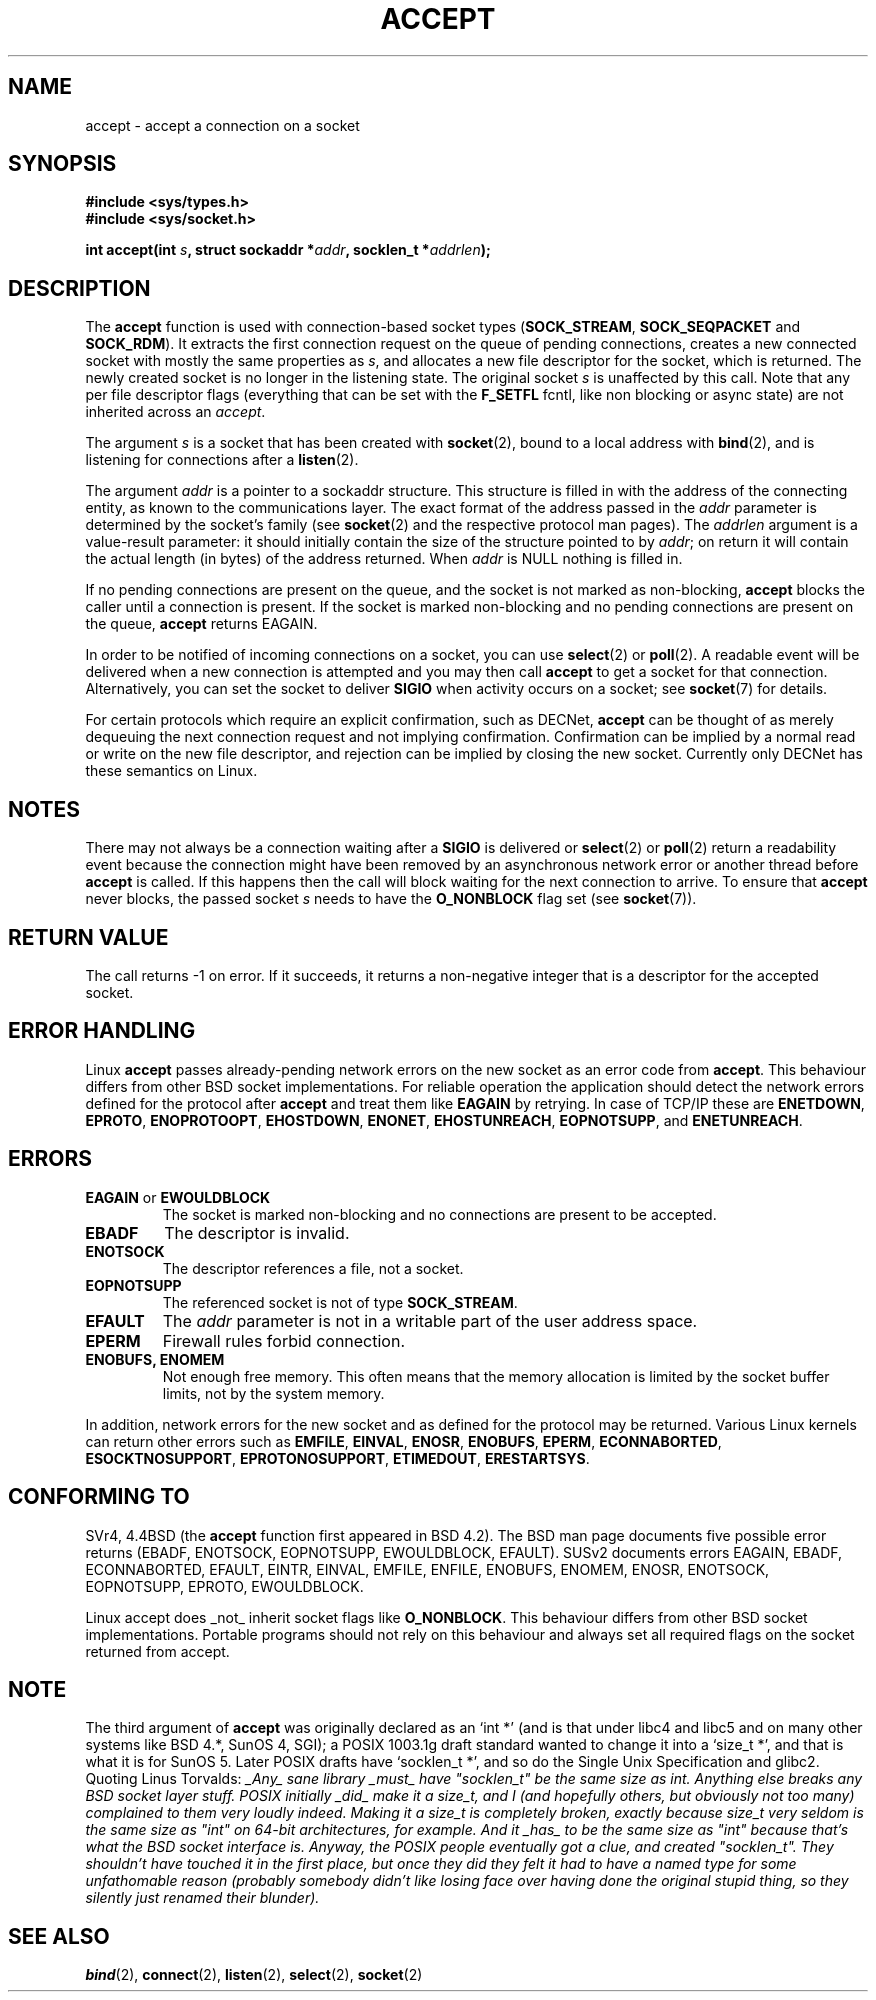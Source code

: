 .\" Copyright (c) 1983, 1990, 1991 The Regents of the University of California.
.\" All rights reserved.
.\"
.\" Redistribution and use in source and binary forms, with or without
.\" modification, are permitted provided that the following conditions
.\" are met:
.\" 1. Redistributions of source code must retain the above copyright
.\"    notice, this list of conditions and the following disclaimer.
.\" 2. Redistributions in binary form must reproduce the above copyright
.\"    notice, this list of conditions and the following disclaimer in the
.\"    documentation and/or other materials provided with the distribution.
.\" 3. All advertising materials mentioning features or use of this software
.\"    must display the following acknowledgement:
.\"	This product includes software developed by the University of
.\"	California, Berkeley and its contributors.
.\" 4. Neither the name of the University nor the names of its contributors
.\"    may be used to endorse or promote products derived from this software
.\"    without specific prior written permission.
.\"
.\" THIS SOFTWARE IS PROVIDED BY THE REGENTS AND CONTRIBUTORS ``AS IS'' AND
.\" ANY EXPRESS OR IMPLIED WARRANTIES, INCLUDING, BUT NOT LIMITED TO, THE
.\" IMPLIED WARRANTIES OF MERCHANTABILITY AND FITNESS FOR A PARTICULAR PURPOSE
.\" ARE DISCLAIMED.  IN NO EVENT SHALL THE REGENTS OR CONTRIBUTORS BE LIABLE
.\" FOR ANY DIRECT, INDIRECT, INCIDENTAL, SPECIAL, EXEMPLARY, OR CONSEQUENTIAL
.\" DAMAGES (INCLUDING, BUT NOT LIMITED TO, PROCUREMENT OF SUBSTITUTE GOODS
.\" OR SERVICES; LOSS OF USE, DATA, OR PROFITS; OR BUSINESS INTERRUPTION)
.\" HOWEVER CAUSED AND ON ANY THEORY OF LIABILITY, WHETHER IN CONTRACT, STRICT
.\" LIABILITY, OR TORT (INCLUDING NEGLIGENCE OR OTHERWISE) ARISING IN ANY WAY
.\" OUT OF THE USE OF THIS SOFTWARE, EVEN IF ADVISED OF THE POSSIBILITY OF
.\" SUCH DAMAGE.
.\"
.\"     $Id: accept.2,v 1.11 2000/12/20 18:10:31 ak Exp $
.\"
.\" Modified Sat Jul 24 16:42:42 1993 by Rik Faith <faith@cs.unc.edu>
.\" Modified Mon Oct 21 23:05:29 EDT 1996 by Eric S. Raymond <esr@thyrsus.com>
.\" Modified 1998-2000 by Andi Kleen to match Linux 2.2 reality
.TH ACCEPT 2 "7 May 1999" "Linux 2.2 Page" "Linux Programmer's Manual"
.SH NAME
accept \- accept a connection on a socket
.SH SYNOPSIS
.B #include <sys/types.h>
.br
.B #include <sys/socket.h>
.sp
.BI "int accept(int " s ", struct sockaddr *" addr ", socklen_t *" addrlen );
.SH DESCRIPTION

The
.B accept
function is used with connection-based socket types
.RB ( SOCK_STREAM ,
.B SOCK_SEQPACKET
and
.BR SOCK_RDM ).
It extracts the first connection request on the queue of pending
connections, creates a new connected socket with mostly the same properties as
.IR s ,
and allocates a new file descriptor for the socket, which is returned.
The newly created socket is no longer in the listening state.
The original socket
.I s
is unaffected by this call. Note that any per file descriptor flags 
(everything that can be set with the 
.B F_SETFL
fcntl, like non blocking or async state) are not inherited across
an
.IR accept .
.PP
The argument
.I s
is a socket that has been created with
.BR socket (2),
bound to a local address with
.BR bind (2),
and is listening for connections after a
.BR listen (2).

The argument
.I addr
is a pointer to a sockaddr structure. This structure is filled in
with the address of the connecting entity,
as known to the communications layer.  The exact format of the
address passed in the
.I addr
parameter is determined by the socket's family (see
.BR socket (2) 
and the respective protocol man pages).
The
.I addrlen
argument is a value-result parameter: it should initially contain the
size of the structure pointed to by
.IR addr ;
on return it will contain the actual length (in bytes) of the address
returned. When 
.I addr
is NULL nothing is filled in.
.PP
If no pending
connections are present on the queue, and the socket is not marked as
non-blocking,
.B accept
blocks the caller until a connection is present.  If the socket is marked
non-blocking and no pending connections are present on the queue,
.B accept
returns EAGAIN. 
.PP
In order to be notified of incoming connections on a socket, you can use
.BR select (2)
or
.BR poll (2).
A readable event will be delivered when a new connection is attempted and you
may then call
.B accept
to get a socket for that connection.  Alternatively, you can set the socket
to deliver
.B SIGIO
when activity occurs on a socket; see
.BR socket (7)
for details.
.PP
For certain protocols which require an explicit confirmation,
such as
DECNet,
.B accept
can be thought of as merely dequeuing the next connection request and not
implying confirmation.  Confirmation can be implied by
a normal read or write on the new file descriptor, and rejection can be
implied by closing the new socket. Currently only 
DECNet 
has these semantics on Linux. 
.SH NOTES
There may not always be a connection waiting after a
.B SIGIO
is delivered or
.BR select (2)
or
.BR poll (2)
return a readability event because the connection might have been
removed by an asynchronous network error or another thread before
.B accept
is called.
If this happens then the call will block waiting for the next
connection to arrive.
To ensure that
.B accept
never blocks, the passed socket
.I s
needs to have the
.B O_NONBLOCK
flag set (see
.BR socket (7)).
.SH "RETURN VALUE"
The call returns \-1 on error.  If it succeeds, it returns a non-negative
integer that is a descriptor for the accepted socket.
.SH ERROR HANDLING
Linux 
.B accept 
passes already-pending network errors on the new socket 
as an error code from 
.BR accept . 
This behaviour differs from other BSD socket
implementations. For reliable operation the application should detect
the network errors defined for the protocol after 
.B accept 
and treat
them like 
.BR EAGAIN
by retrying. In case of TCP/IP these are
.BR ENETDOWN ,
.BR EPROTO ,
.BR ENOPROTOOPT ,
.BR EHOSTDOWN ,
.BR ENONET ,
.BR EHOSTUNREACH ,
.BR EOPNOTSUPP ,
and
.BR ENETUNREACH .
.SH ERRORS
.TP
.BR EAGAIN " or " EWOULDBLOCK
The socket is marked non-blocking and no connections are
present to be accepted.
.TP
.B EBADF
The descriptor is invalid.
.TP
.B ENOTSOCK
The descriptor references a file, not a socket.
.TP
.B EOPNOTSUPP
The referenced socket is not of type
.BR SOCK_STREAM . 
.TP
.B EFAULT
The
.I addr
parameter is not in a writable part of the user address space.
.TP
.B EPERM
Firewall rules forbid connection.
.TP
.B ENOBUFS, ENOMEM
Not enough free memory.  
This often means that the memory allocation is limited by the socket buffer
limits, not by the system memory.
.PP
In addition, network errors for the new socket and as defined
for the protocol may be returned. Various Linux kernels can
return other errors such as
.BR EMFILE ,
.BR EINVAL ,
.BR ENOSR ,
.BR ENOBUFS ,
.BR EPERM ,
.BR ECONNABORTED ,
.BR ESOCKTNOSUPPORT ,
.BR EPROTONOSUPPORT ,
.BR ETIMEDOUT ,
.BR ERESTARTSYS .
.SH "CONFORMING TO"
SVr4, 4.4BSD (the
.B accept
function first appeared in BSD 4.2).
The BSD man page documents five possible error returns
(EBADF, ENOTSOCK, EOPNOTSUPP, EWOULDBLOCK, EFAULT).
SUSv2 documents errors EAGAIN, EBADF, ECONNABORTED, EFAULT, EINTR,
EINVAL, EMFILE, ENFILE, ENOBUFS, ENOMEM, ENOSR, ENOTSOCK, EOPNOTSUPP,
EPROTO, EWOULDBLOCK.
.LP
Linux accept does _not_ inherit socket flags like
.BR O_NONBLOCK .
This behaviour differs from other BSD socket implementations.
Portable programs should not rely on this behaviour and always set
all required flags on the socket returned from accept.
.SH NOTE
The third argument of
.B accept
was originally declared as an `int *' (and is that under libc4 and libc5
and on many other systems like BSD 4.*, SunOS 4, SGI); a POSIX 1003.1g draft
standard wanted to change it into a `size_t *', and that is what it is
for SunOS 5.
Later POSIX drafts have `socklen_t *', and so do the Single Unix Specification
and glibc2.
Quoting Linus Torvalds:
.\" .I fails: only italicizes a single line
\fI_Any_ sane library _must_ have "socklen_t" be the same size
as int.  Anything else breaks any BSD socket layer stuff.
POSIX initially _did_ make it a size_t, and I (and hopefully others, but
obviously not too many) complained to them very loudly indeed.  Making
it a size_t is completely broken, exactly because size_t very seldom is
the same size as "int" on 64-bit architectures, for example.  And it
_has_ to be the same size as "int" because that's what the BSD socket
interface is. 
Anyway, the POSIX people eventually got a clue, and created "socklen_t". 
They shouldn't have touched it in the first place, but once they did
they felt it had to have a named type for some unfathomable reason
(probably somebody didn't like losing face over having done the original
stupid thing, so they silently just renamed their blunder).\fP
.SH "SEE ALSO"
.BR bind (2),
.BR connect (2),
.BR listen (2),
.BR select (2),
.BR socket (2)
